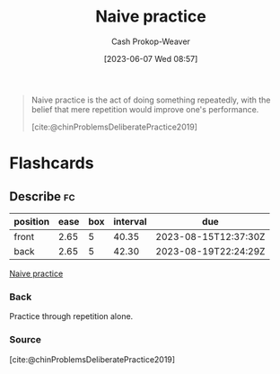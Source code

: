 :PROPERTIES:
:ID:       05730e41-9875-4ad5-aa5e-e497ed1f7af0
:LAST_MODIFIED: [2023-07-08 Sat 08:06]
:END:
#+title: Naive practice
#+hugo_custom_front_matter: :slug "05730e41-9875-4ad5-aa5e-e497ed1f7af0"
#+author: Cash Prokop-Weaver
#+date: [2023-06-07 Wed 08:57]
#+filetags: :concept:

#+begin_quote
Naive practice is the act of doing something repeatedly, with the belief that mere repetition would improve one's performance.

[cite:@chinProblemsDeliberatePractice2019]
#+end_quote
* Flashcards
** Describe :fc:
:PROPERTIES:
:CREATED: [2023-06-07 Wed 08:57]
:FC_CREATED: 2023-06-07T15:58:12Z
:FC_TYPE:  double
:ID:       f86a855e-371d-47e2-bc4b-debcd6b2873d
:END:
:REVIEW_DATA:
| position | ease | box | interval | due                  |
|----------+------+-----+----------+----------------------|
| front    | 2.65 |   5 |    40.35 | 2023-08-15T12:37:30Z |
| back     | 2.65 |   5 |    42.30 | 2023-08-19T22:24:29Z |
:END:

[[id:05730e41-9875-4ad5-aa5e-e497ed1f7af0][Naive practice]]

*** Back
Practice through repetition alone.
*** Source
[cite:@chinProblemsDeliberatePractice2019]
#+print_bibliography: